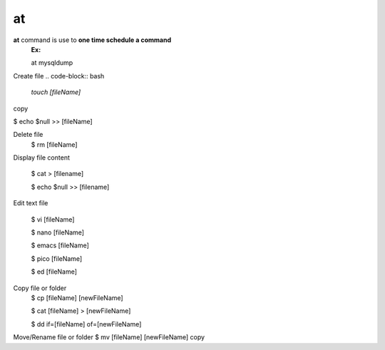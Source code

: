 ==
at
==
**at** command is use to **one time schedule a command**
    **Ex:**

    at mysqldump





Create file
.. code-block:: bash

    `touch [fileName]`



copy

$ echo $null >> [fileName]

Delete file
    $ rm [fileName]

Display file content

    $ cat > [filename]

    $ echo $null >> [filename]


Edit text file

    $ vi [fileName]

    $ nano [fileName]

    $ emacs [fileName]

    $ pico [fileName]

    $ ed [fileName]

Copy file or folder
    $ cp [fileName] [newFileName]

    $ cat [fileName] > [newFileName]

    $ dd if=[fileName] of=[newFileName]

Move/Rename file or folder
$ mv [fileName] [newFileName]
copy